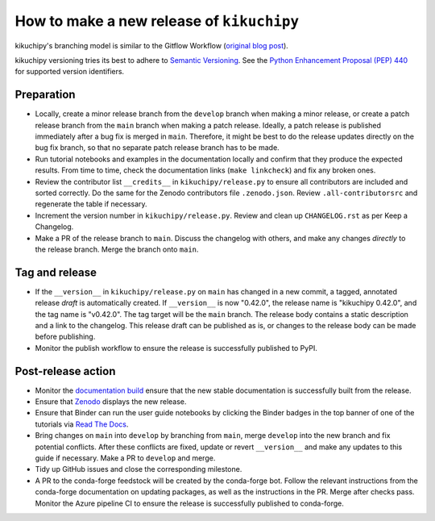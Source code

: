 How to make a new release of ``kikuchipy``
==========================================

kikuchipy's branching model is similar to the Gitflow Workflow (`original blog post
<https://nvie.com/posts/a-successful-git-branching-model/>`__).

kikuchipy versioning tries its best to adhere to `Semantic Versioning
<https://semver.org/spec/v2.0.0.html>`__.
See the `Python Enhancement Proposal (PEP) 440 <https://peps.python.org/pep-0440/>`__
for supported version identifiers.

Preparation
-----------
- Locally, create a minor release branch from the ``develop`` branch when making a minor
  release, or create a patch release branch from the ``main`` branch when making a patch
  release. Ideally, a patch release is published immediately after a bug fix is merged
  in ``main``. Therefore, it might be best to do the release updates directly on the bug
  fix branch, so that no separate patch release branch has to be made.

- Run tutorial notebooks and examples in the documentation locally and confirm that they
  produce the expected results.
  From time to time, check the documentation links (``make linkcheck``) and fix any
  broken ones.

- Review the contributor list ``__credits__`` in ``kikuchipy/release.py`` to ensure all
  contributors are included and sorted correctly.
  Do the same for the Zenodo contributors file ``.zenodo.json``.
  Review ``.all-contributorsrc`` and regenerate the table if necessary.

- Increment the version number in ``kikuchipy/release.py``.
  Review and clean up ``CHANGELOG.rst`` as per Keep a Changelog.

- Make a PR of the release branch to ``main``.
  Discuss the changelog with others, and make any changes *directly* to the release
  branch.
  Merge the branch onto ``main``.

Tag and release
---------------
- If the ``__version__`` in ``kikuchipy/release.py`` on ``main`` has changed in a new
  commit, a tagged, annotated release *draft* is automatically created.
  If ``__version__`` is now "0.42.0", the release name is "kikuchipy 0.42.0", and the
  tag name is "v0.42.0".
  The tag target will be the ``main`` branch.
  The release body contains a static description and a link to the changelog.
  This release draft can be published as is, or changes to the release body can be made
  before publishing.

- Monitor the publish workflow to ensure the release is successfully published to PyPI.

Post-release action
-------------------
- Monitor the `documentation build <https://readthedocs.org/projects/kikuchipy/builds>`__
  ensure that the new stable documentation is successfully built from the release.

- Ensure that `Zenodo <https://doi.org/10.5281/zenodo.3597646>`__ displays the new
  release.

- Ensure that Binder can run the user guide notebooks by clicking the Binder badges in
  the top banner of one of the tutorials via `Read The Docs
  <https://kikuchipy.org/en/stable>`__.

- Bring changes on ``main`` into ``develop`` by branching from ``main``, merge
  ``develop`` into the new branch and fix potential conflicts.
  After these conflicts are fixed, update or revert ``__version__`` and make any updates
  to this guide if necessary.
  Make a PR to ``develop`` and merge.

- Tidy up GitHub issues and close the corresponding milestone.

- A PR to the conda-forge feedstock will be created by the conda-forge bot.
  Follow the relevant instructions from the conda-forge documentation on updating
  packages, as well as the instructions in the PR.
  Merge after checks pass.
  Monitor the Azure pipeline CI to ensure the release is successfully published to
  conda-forge.
